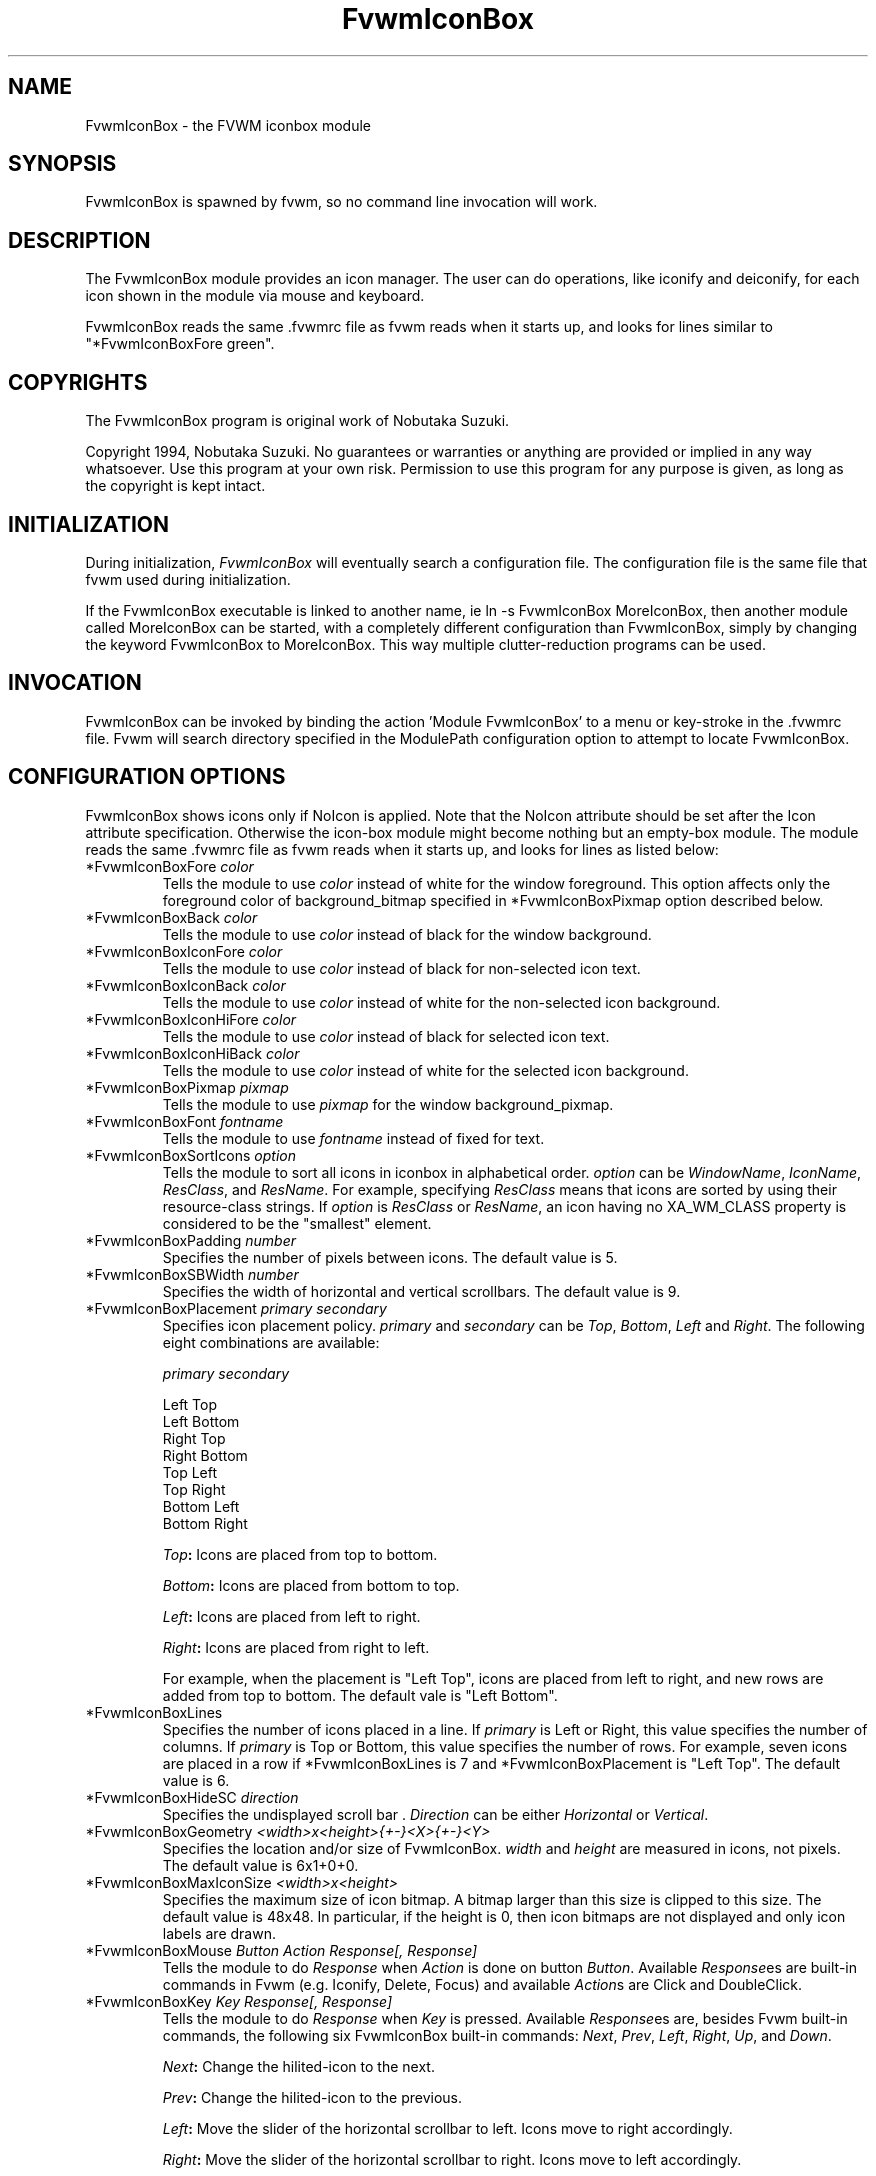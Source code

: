 .\" $OpenBSD: FvwmIconBox.1,v 1.3 2004/07/10 20:56:33 matthieu Exp $
.\" t
.\" @(#)FvwmIconBox.1	6/20/94
.TH FvwmIconBox 1 "Jun 24 1994" 0.64
.UC
.SH NAME
FvwmIconBox \- the FVWM iconbox module
.SH SYNOPSIS
FvwmIconBox is spawned by fvwm, so no command line invocation will work.

.SH DESCRIPTION
The FvwmIconBox module provides an icon manager. The user can do
operations, like iconify and deiconify, for each icon shown in the
module via mouse and keyboard. 

FvwmIconBox reads the same .fvwmrc file as fvwm reads when it starts up,
and looks for lines similar to "*FvwmIconBoxFore green".

.SH COPYRIGHTS
The FvwmIconBox program is original work of Nobutaka Suzuki.

Copyright 1994, Nobutaka Suzuki. No guarantees or warranties or anything 
are provided or implied in any way whatsoever. Use this program at your
own risk. Permission to use this program for any purpose is given,
as long as the copyright is kept intact. 


.SH INITIALIZATION
During initialization, \fIFvwmIconBox\fP will eventually search a 
configuration file. The configuration file is the same file that fvwm
used during initialization. 

If the FvwmIconBox executable is linked to another name, ie ln -s
FvwmIconBox MoreIconBox, then another module called MoreIconBox can be
started, with a completely different configuration than FvwmIconBox,
simply by changing the keyword  FvwmIconBox to MoreIconBox. This way
multiple clutter-reduction programs can be used.

.SH INVOCATION
FvwmIconBox can be invoked by binding the action 'Module
FvwmIconBox' to a menu or key-stroke in the .fvwmrc file.
Fvwm will search directory specified in the ModulePath configuration
option to attempt to locate FvwmIconBox. 

.SH CONFIGURATION OPTIONS
FvwmIconBox shows icons only if NoIcon is applied. Note that the
NoIcon attribute should be set after the Icon attribute specification. 
Otherwise the icon-box module might become nothing but an empty-box
module. The module reads the same .fvwmrc file as fvwm reads when it
starts up, and looks for lines as listed below:

.IP "*FvwmIconBoxFore \fIcolor\fP"
Tells the module to use \fIcolor\fP instead of white for the window
foreground. This option affects only the foreground color of
background_bitmap specified in *FvwmIconBoxPixmap option described
below.  

.IP "*FvwmIconBoxBack \fIcolor\fP"
Tells the module to use \fIcolor\fP instead of black for the window
background.

.IP "*FvwmIconBoxIconFore \fIcolor\fP"
Tells the module to use \fIcolor\fP instead of black for non-selected
icon text. 

.IP "*FvwmIconBoxIconBack \fIcolor\fP"
Tells the module to use \fIcolor\fP instead of white for the
non-selected icon background.

.IP "*FvwmIconBoxIconHiFore \fIcolor\fP"
Tells the module to use \fIcolor\fP instead of black for selected icon
text.    

.IP "*FvwmIconBoxIconHiBack \fIcolor\fP"
Tells the module to use \fIcolor\fP instead of white for the selected
icon background.

.IP "*FvwmIconBoxPixmap \fIpixmap\fP"
Tells the module to use \fIpixmap\fP for the window background_pixmap.

.IP "*FvwmIconBoxFont \fIfontname\fP"
Tells the module to use \fIfontname\fP instead of fixed for text.

.IP "*FvwmIconBoxSortIcons \fIoption\fP"
Tells the module to sort all icons in iconbox in alphabetical order.
\fIoption\fP can be \fIWindowName\fP, \fIIconName\fP, \fIResClass\fP,
and \fIResName\fP. For example, specifying \fIResClass\fP means that
icons are sorted by using their resource-class strings. If
\fIoption\fP is \fIResClass\fP or \fIResName\fP, an icon having no
XA_WM_CLASS property is considered to be the "smallest" element.

.IP "*FvwmIconBoxPadding \fInumber\fP"
Specifies the number of pixels between icons. The default value is 5.

.IP "*FvwmIconBoxSBWidth \fInumber\fP"
Specifies the width of horizontal and vertical scrollbars. The default
value is 9. 

.IP "*FvwmIconBoxPlacement \fIprimary\fP \fIsecondary\fP"
Specifies icon placement policy. \fIprimary\fP and \fIsecondary\fP can
be \fITop\fP, \fIBottom\fP, \fILeft\fP and \fIRight\fP. The following
eight combinations are available:  
.nf
.sp
\fIprimary\fP      \fIsecondary\fP 

 Left         Top
 Left         Bottom
 Right        Top
 Right        Bottom
 Top          Left
 Top          Right
 Bottom       Left
 Bottom       Right
.sp
.fi
.B "\fITop\fP:"
Icons are placed from top to bottom.

.B "\fIBottom\fP:"
Icons are placed from bottom to top.

.B "\fILeft\fP:"
Icons are placed from left to right.

.B "\fIRight\fP:"
Icons are placed from right to left.

For example, when the placement is "Left Top", icons are placed from
left to right, and new rows are added from top to bottom. The default
vale is "Left Bottom".

.IP "*FvwmIconBoxLines"
Specifies the number of icons placed in a line. If \fIprimary\fP is
Left or Right, this value specifies the number of columns. 
If \fIprimary\fP is Top or Bottom, this value specifies the number of
rows. For example, seven icons are placed in a row if 
*FvwmIconBoxLines is 7 and *FvwmIconBoxPlacement is "Left Top".
The default value is 6. 

.IP "*FvwmIconBoxHideSC \fIdirection\fP"
Specifies the undisplayed scroll bar . \fIDirection\fP can be 
either \fIHorizontal\fP or \fIVertical\fP.
  
.IP "*FvwmIconBoxGeometry \fI<width>x<height>{+-}<X>{+-}<Y>\fP"
Specifies the location and/or size of FvwmIconBox. 
\fIwidth\fP and \fIheight\fP are measured in icons, not pixels. 
The default value is 6x1+0+0. 

.IP "*FvwmIconBoxMaxIconSize \fI<width>x<height>\fP"
Specifies the maximum size of icon bitmap. A bitmap larger than
this size is clipped to this size. The default value is 48x48. In
particular, if the height is 0, then icon bitmaps are not displayed and 
only icon labels are drawn.

.IP "*FvwmIconBoxMouse \fIButton\fP \fIAction\fP \fIResponse[, Response]\fP"
Tells the module to do \fIResponse\fP when \fIAction\fP is done on
button \fIButton\fP. Available \fIResponse\fPes are built-in commands
in Fvwm (e.g. Iconify, Delete, Focus) and available \fIAction\fPs
are Click and DoubleClick. 

.IP "*FvwmIconBoxKey \fIKey\fP \fIResponse[, Response]\fP"
Tells the module to do \fIResponse\fP when \fIKey\fP is pressed.
Available \fIResponse\fPes are, besides Fvwm built-in commands, the 
following six FvwmIconBox built-in commands: \fINext\fP, \fIPrev\fP, 
\fILeft\fP, \fIRight\fP, \fIUp\fP, and \fIDown\fP. 

.B "\fINext\fP:"
Change the hilited-icon to the next. 

.B "\fIPrev\fP:"
Change the hilited-icon to the previous.

.B "\fILeft\fP:"
Move the slider of the horizontal scrollbar to left. Icons move
to right accordingly.

.B "\fIRight\fP:"
Move the slider of the horizontal scrollbar to right. Icons move
to left accordingly.

.B "\fIUp\fP:"
Move the slider of the vertical scrollbar to up. Icons move to
down accordingly.

.B "\fIDown\fP:"
Move the slider of the vertical scrollbar to down. Icons move to
up accordingly.

.IP "*FvwmIconBox \fIwindowname\fP \fIbitmap-file\fP" 
Specifies the bitmap to be displayed in iconbox for \fIwindowname\fP.
This option "overrides" bitmap files specified in Style command.
\fIWindowname\fP can be window name, class name, or resource name.
\fIWindowname\fP  can contain "*" and "?" like Fvwm configuration
file. The \fIbitmap-file\fP is either  the full  path name to a bitmap
file, or a file in the IconPath or PixmapPath. If \fIbitmap-file\fP is
specified to be "-", the icon for a window corresponding to
\fIwindowname\fP is not shown in the iconbox. 

.IP "*FvwmIconBoxSetWMIconSize"
Tells the module to set XA_WM_ICON_SIZE property of the root window
at the size which the module want icon windows to have. If you show 
icon windows on not the root window but the module, it would be
better to specify this option.

.IP "*FvwmIconBoxHilightFocusWin"
Tells the module to hilight the icon of the window which has the
keyboard focus. The fore/back colors of the hilighted icon are those 
specified in the *FvwmIconBoxIconHiFore and *FvwmIconBoxIconHiBack
commands, respectively. 

.IP "*FvwmIconBoxResolution \fIresolution\fP"
If \fIresolution\fP is Desk, then the module shows only the icons on
the current desk.  Currently, Desk is the only value \fIresolution\fP
can take :) 

.IP "*FvwmIconBoxFrameWidth \fIwidth1\fP \fIwidth2\fP"
Specifies the frame-width of the module. \fIWidth1\fP corresponds to
the width from the outer-border to the scroll-bar, and,  \fIwidth2\fP
corresponds to the width from the scroll-bar to the internal-window
displaying icons. The default values are 8 and 6, respectively.

.SH SAMPLE CONFIGURATION
The following are excepts from a .fvwmrc file which describe
FvwmIconBox initialization commands:
.nf
.sp
XCOMM###########################################################
XCOMM Note that icons are shown in the module
XCOMM    only if NoIcon attribute is applied.
Style 	"*"	NoIcon

XCOMM###########################################################
*FvwmIconBoxIconBack    #cfcfcf
*FvwmIconBoxIconHiFore  black
*FvwmIconBoxIconHiBack  LightSkyBlue
*FvwmIconBoxBack        #5f9ea0
XCOMM*FvwmIconBoxFore       blue
*FvwmIconBoxGeometry    5x1+0+0
*FvwmIconBoxMaxIconSize 64x38
*FvwmIconBoxFont        -adobe-helvetica-medium-r-*-*-12-*-*-*-*-*-*-*
*FvwmIconBoxSortIcons	IconName
XCOMM*FvwmIconBoxSortIcons	ResClass
*FvwmIconBoxPadding     4
*FvwmIconBoxFrameWidth  9 7
*FvwmIconBoxLines       10
*FvwmIconBoxSBWidth     11
*FvwmIconBoxPlacement   Left Top
*FvwmIconBoxPixmap      fvwm.xpm
XCOMM*FvwmIconBoxHideSC	Horizontal
*FvwmIconBoxSetWMIconSize
*FvwmIconBoxHilightFocusWin
XCOMM*FvwmIconBoxResolution		Desk
XCOMM
XCOMM mouse bindings
XCOMM
*FvwmIconBoxMouse       1       Click           RaiseLower
*FvwmIconBoxMouse       1       DoubleClick     Iconify
*FvwmIconBoxMouse       2       Click           Iconify -1, Focus
*FvwmIconBoxMouse       3       Click           Module FvwmIdent
XCOMM
XCOMM Key bindings
XCOMM
*FvwmIconBoxKey         r       RaiseLower
*FvwmIconBoxKey         space   Iconify
*FvwmIconBoxKey         d       Close
XCOMM
XCOMM FvwmIconBox built-in functions
XCOMM
*FvwmIconBoxKey         n       Next
*FvwmIconBoxKey         p       Prev
*FvwmIconBoxKey         h       Left
*FvwmIconBoxKey         j       Down
*FvwmIconBoxKey         k       Up
*FvwmIconBoxKey         l       Right
XCOMM
XCOMM Icon file specifications 
XCOMM
XCOMM Mostly, you don't have to specify icon files, as FvwmIconBox now 
XCOMM reads icon files specified in Style commands. 
XCOMM
*FvwmIconBox            "Fvwm*"         -
.sp
.fi

.SH AUTHOR
Nobutaka Suzuki (nobuta-s@is.aist-nara.ac.jp).


